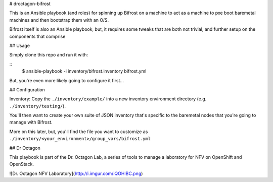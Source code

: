 # droctagon-bifrost

This is an Ansible playbook (and roles) for spinning up Bifrost on a machine to
act as a machine to pxe boot baremetal machines and then bootstrap them with an
O/S.

Bifrost itself is also an Ansible playbook, but, it requires some tweaks that
are both not trivial, and further setup on the components that comprise 

## Usage

Simply clone this repo and run it with:

::
    $ ansible-playbook -i inventory/bifrost.inventory bifrost.yml

But, you're even more likely going to configure it first...

## Configuration

Inventory: Copy the ``./inventory/example/`` into a new inventory environment
directory (e.g. ``./inventory/testing/``).

You'll then want to create your own suite of JSON inventory that's specific to
the baremetal nodes that you're going to manage with Bifrost.

More on this later, but, you'll find the file you want to customize as
``./inventory/<your_environment>/group_vars/bifrost.yml``

## Dr Octagon

This playbook is part of the Dr. Octagon Lab, a series of tools to manage a
laboratory for NFV on OpenShift and OpenStack.

![Dr. Octagon NFV Laboratory](http://i.imgur.com/lQOHIBC.png)
